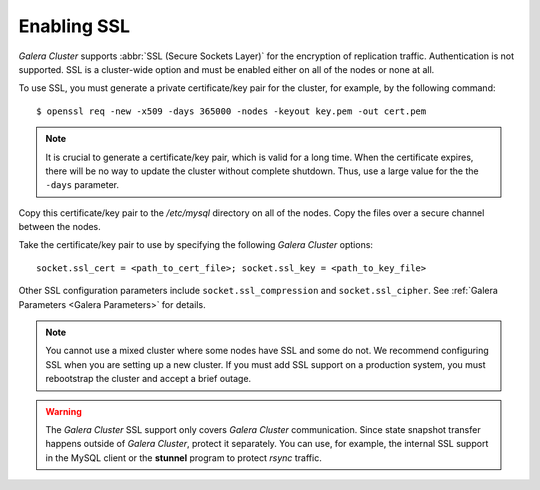 =============
 Enabling SSL
=============
.. _`Enabling SSL`:

.. index::
   pair: Parameters; socket.ssl_compression

.. index::
   pair: Parameters; socket.ssl_cipher

.. index::
   pair: Parameters; socket.ssl_cert

.. index::
   pair: Parameters; socket.ssl_key
   
*Galera Cluster* supports :abbr:`SSL (Secure Sockets Layer)`
for the encryption of replication traffic. Authentication
is not supported. SSL is a cluster-wide option and must be
enabled either on all of the nodes or none at all. 

To use SSL, you must generate a private certificate/key pair
for the cluster, for example, by the following command::

    $ openssl req -new -x509 -days 365000 -nodes -keyout key.pem -out cert.pem

.. note:: It is crucial to generate a certificate/key pair, which is valid
          for a long time. When the certificate expires, there will be no
          way to update the cluster without complete shutdown. Thus, use a
          large value for the the ``-days`` parameter.

Copy this certificate/key pair to the */etc/mysql* directory on all of the
nodes. Copy the files over a secure channel between the nodes.

Take the certificate/key pair to use by specifying the
following *Galera Cluster* options::

    socket.ssl_cert = <path_to_cert_file>; socket.ssl_key = <path_to_key_file>

Other SSL configuration parameters include ``socket.ssl_compression`` and
``socket.ssl_cipher``. See :ref:`Galera Parameters <Galera Parameters>`
for details.

.. note:: You cannot use a mixed cluster where some nodes have SSL and
          some do not. We recommend configuring SSL when you are setting
          up a new cluster. If you must add SSL support on a production
          system, you must rebootstrap the cluster and accept a brief
          outage.

.. warning:: The *Galera Cluster* SSL support only
             covers *Galera Cluster* communication. Since state
             snapshot transfer happens outside of *Galera Cluster*,
             protect it separately.
             You can use, for example, the internal SSL support in the MySQL
             client or the **stunnel** program to protect *rsync* traffic.